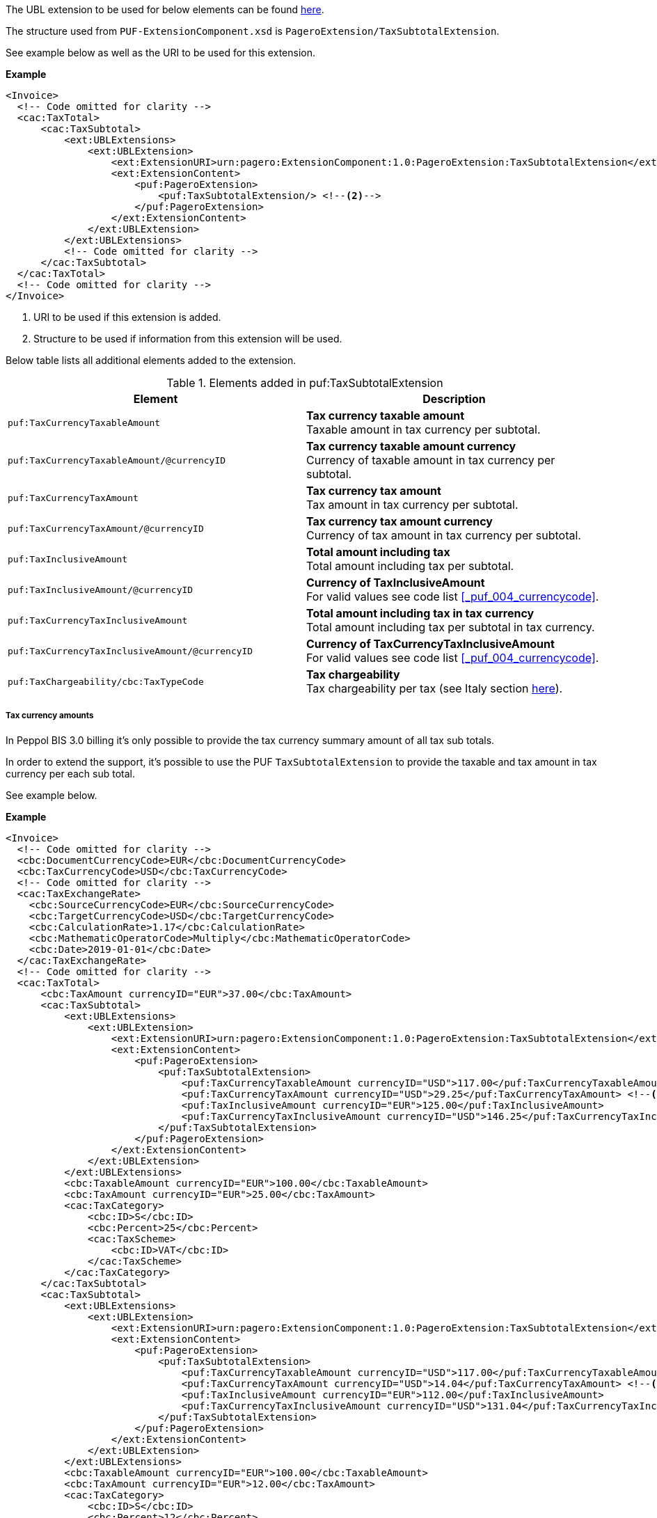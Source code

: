 The UBL extension to be used for below elements can be found <<_cactaxtotal, here>>.

The structure used from `PUF-ExtensionComponent.xsd` is `PageroExtension/TaxSubtotalExtension`.

See example below as well as the URI to be used for this extension.

*Example*
[source,xml]
----
<Invoice>
  <!-- Code omitted for clarity -->
  <cac:TaxTotal>
      <cac:TaxSubtotal>
          <ext:UBLExtensions>
              <ext:UBLExtension>
                  <ext:ExtensionURI>urn:pagero:ExtensionComponent:1.0:PageroExtension:TaxSubtotalExtension</ext:ExtensionURI> <!--1-->
                  <ext:ExtensionContent>
                      <puf:PageroExtension>
                          <puf:TaxSubtotalExtension/> <!--2-->
                      </puf:PageroExtension>
                  </ext:ExtensionContent>
              </ext:UBLExtension>
          </ext:UBLExtensions>
          <!-- Code omitted for clarity -->
      </cac:TaxSubtotal>
  </cac:TaxTotal>
  <!-- Code omitted for clarity -->
</Invoice>
----
<1> URI to be used if this extension is added.
<2> Structure to be used if information from this extension will be used.

Below table lists all additional elements added to the extension.

.Elements added in puf:TaxSubtotalExtension
|===
|Element |Description

|`puf:TaxCurrencyTaxableAmount`
|**Tax currency taxable amount** +
Taxable amount in tax currency per subtotal.

|`puf:TaxCurrencyTaxableAmount/@currencyID`
|**Tax currency taxable amount currency** +
Currency of taxable amount in tax currency per subtotal.

|`puf:TaxCurrencyTaxAmount`
|**Tax currency tax amount** +
Tax amount in tax currency per subtotal.

|`puf:TaxCurrencyTaxAmount/@currencyID`
|**Tax currency tax amount currency** +
Currency of tax amount in tax currency per subtotal.

|`puf:TaxInclusiveAmount`
|**Total amount including tax** +
Total amount including tax per subtotal.

|`puf:TaxInclusiveAmount/@currencyID`
|**Currency of TaxInclusiveAmount** +
For valid values see code list <<_puf_004_currencycode>>.

|`puf:TaxCurrencyTaxInclusiveAmount`
|**Total amount including tax in tax currency** +
Total amount including tax per subtotal in tax currency.

|`puf:TaxCurrencyTaxInclusiveAmount/@currencyID`
|**Currency of TaxCurrencyTaxInclusiveAmount** +
For valid values see code list <<_puf_004_currencycode>>.

|`puf:TaxChargeability/cbc:TaxTypeCode`
|**Tax chargeability** +
Tax chargeability per tax (see Italy section <<_tax_chargeability_esigibilita_iva, here>>).

|===

===== Tax currency amounts

In Peppol BIS 3.0 billing it's only possible to provide the tax currency summary amount of all tax sub totals.

In order to extend the support, it's possible to use the PUF `TaxSubtotalExtension` to provide the taxable and tax amount in tax currency per each sub total. 

See example below.

*Example*
[source,xml]
----
<Invoice>
  <!-- Code omitted for clarity -->
  <cbc:DocumentCurrencyCode>EUR</cbc:DocumentCurrencyCode>
  <cbc:TaxCurrencyCode>USD</cbc:TaxCurrencyCode>
  <!-- Code omitted for clarity -->
  <cac:TaxExchangeRate>
    <cbc:SourceCurrencyCode>EUR</cbc:SourceCurrencyCode>
    <cbc:TargetCurrencyCode>USD</cbc:TargetCurrencyCode>
    <cbc:CalculationRate>1.17</cbc:CalculationRate>
    <cbc:MathematicOperatorCode>Multiply</cbc:MathematicOperatorCode>
    <cbc:Date>2019-01-01</cbc:Date>
  </cac:TaxExchangeRate>
  <!-- Code omitted for clarity -->
  <cac:TaxTotal>
      <cbc:TaxAmount currencyID="EUR">37.00</cbc:TaxAmount>
      <cac:TaxSubtotal>
          <ext:UBLExtensions>
              <ext:UBLExtension>
                  <ext:ExtensionURI>urn:pagero:ExtensionComponent:1.0:PageroExtension:TaxSubtotalExtension</ext:ExtensionURI>
                  <ext:ExtensionContent>
                      <puf:PageroExtension>
                          <puf:TaxSubtotalExtension>
                              <puf:TaxCurrencyTaxableAmount currencyID="USD">117.00</puf:TaxCurrencyTaxableAmount> <!--1-->
                              <puf:TaxCurrencyTaxAmount currencyID="USD">29.25</puf:TaxCurrencyTaxAmount> <!--2-->
                              <puf:TaxInclusiveAmount currencyID="EUR">125.00</puf:TaxInclusiveAmount>
                              <puf:TaxCurrencyTaxInclusiveAmount currencyID="USD">146.25</puf:TaxCurrencyTaxInclusiveAmount>
                          </puf:TaxSubtotalExtension>
                      </puf:PageroExtension>
                  </ext:ExtensionContent>
              </ext:UBLExtension>
          </ext:UBLExtensions>
          <cbc:TaxableAmount currencyID="EUR">100.00</cbc:TaxableAmount>
          <cbc:TaxAmount currencyID="EUR">25.00</cbc:TaxAmount>
          <cac:TaxCategory>
              <cbc:ID>S</cbc:ID>
              <cbc:Percent>25</cbc:Percent>
              <cac:TaxScheme>
                  <cbc:ID>VAT</cbc:ID>
              </cac:TaxScheme>
          </cac:TaxCategory>
      </cac:TaxSubtotal>
      <cac:TaxSubtotal>
          <ext:UBLExtensions>
              <ext:UBLExtension>
                  <ext:ExtensionURI>urn:pagero:ExtensionComponent:1.0:PageroExtension:TaxSubtotalExtension</ext:ExtensionURI>
                  <ext:ExtensionContent>
                      <puf:PageroExtension>
                          <puf:TaxSubtotalExtension>
                              <puf:TaxCurrencyTaxableAmount currencyID="USD">117.00</puf:TaxCurrencyTaxableAmount> <!--3-->
                              <puf:TaxCurrencyTaxAmount currencyID="USD">14.04</puf:TaxCurrencyTaxAmount> <!--4-->
                              <puf:TaxInclusiveAmount currencyID="EUR">112.00</puf:TaxInclusiveAmount>
                              <puf:TaxCurrencyTaxInclusiveAmount currencyID="USD">131.04</puf:TaxCurrencyTaxInclusiveAmount>
                          </puf:TaxSubtotalExtension>
                      </puf:PageroExtension>
                  </ext:ExtensionContent>
              </ext:UBLExtension>
          </ext:UBLExtensions>
          <cbc:TaxableAmount currencyID="EUR">100.00</cbc:TaxableAmount>
          <cbc:TaxAmount currencyID="EUR">12.00</cbc:TaxAmount>
          <cac:TaxCategory>
              <cbc:ID>S</cbc:ID>
              <cbc:Percent>12</cbc:Percent>
              <cac:TaxScheme>
                  <cbc:ID>VAT</cbc:ID>
              </cac:TaxScheme>
          </cac:TaxCategory>
      </cac:TaxSubtotal>
  </cac:TaxTotal>
  <cac:TaxTotal>
      <cbc:TaxAmount currencyID="USD">43.29</cbc:TaxAmount> <!--5-->
  </cac:TaxTotal>
  <!-- Code omitted for clarity -->
</Invoice>
----
<1> Taxable amount in tax currency for 25% rate.
<2> Tax amount in tax currency for 25% rate.
<3> Taxable amount in tax currency for 12% rate.
<4> Tax amount in tax currency for 12% rate.
<5> Summary of all sub totals `TaxCurrencyTaxAmount`.
